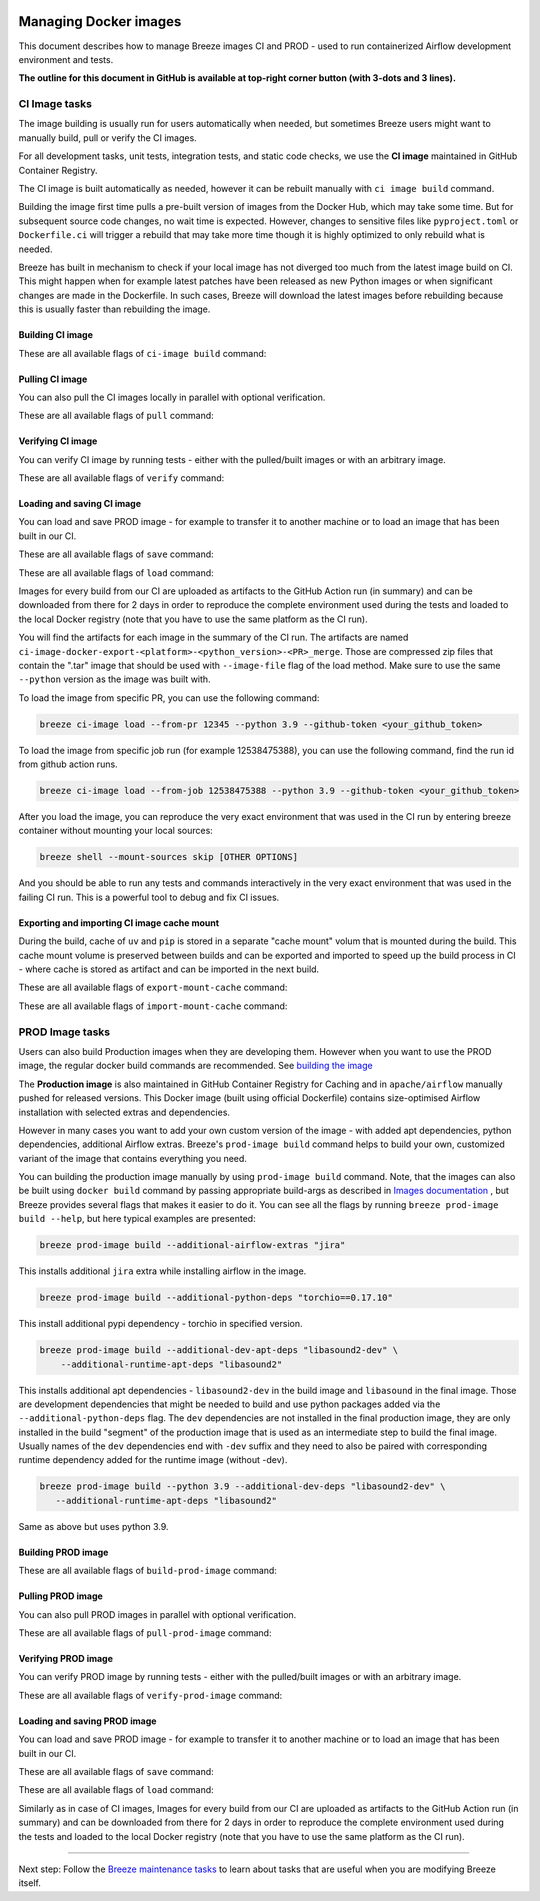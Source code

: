 
 .. Licensed to the Apache Software Foundation (ASF) under one
    or more contributor license agreements.  See the NOTICE file
    distributed with this work for additional information
    regarding copyright ownership.  The ASF licenses this file
    to you under the Apache License, Version 2.0 (the
    "License"); you may not use this file except in compliance
    with the License.  You may obtain a copy of the License at

 ..   http://www.apache.org/licenses/LICENSE-2.0

 .. Unless required by applicable law or agreed to in writing,
    software distributed under the License is distributed on an
    "AS IS" BASIS, WITHOUT WARRANTIES OR CONDITIONS OF ANY
    KIND, either express or implied.  See the License for the
    specific language governing permissions and limitations
    under the License.

Managing Docker images
======================

This document describes how to manage Breeze images CI and PROD - used to run containerized
Airflow development environment and tests.

**The outline for this document in GitHub is available at top-right corner button (with 3-dots and 3 lines).**

CI Image tasks
--------------

The image building is usually run for users automatically when needed,
but sometimes Breeze users might want to manually build, pull or verify the CI images.

.. image:: ./images/output_ci-image.svg
  :target: https://raw.githubusercontent.com/apache/airflow/main/dev/breeze/images/output_ci-image.svg
  :width: 100%
  :alt: Breeze ci-image

For all development tasks, unit tests, integration tests, and static code checks, we use the
**CI image** maintained in GitHub Container Registry.

The CI image is built automatically as needed, however it can be rebuilt manually with
``ci image build`` command.

Building the image first time pulls a pre-built version of images from the Docker Hub, which may take some
time. But for subsequent source code changes, no wait time is expected.
However, changes to sensitive files like ``pyproject.toml`` or ``Dockerfile.ci`` will trigger a rebuild
that may take more time though it is highly optimized to only rebuild what is needed.

Breeze has built in mechanism to check if your local image has not diverged too much from the
latest image build on CI. This might happen when for example latest patches have been released as new
Python images or when significant changes are made in the Dockerfile. In such cases, Breeze will
download the latest images before rebuilding because this is usually faster than rebuilding the image.

Building CI image
.................

These are all available flags of ``ci-image build`` command:

.. image:: ./images/output_ci-image_build.svg
  :target: https://raw.githubusercontent.com/apache/airflow/main/dev/breeze/images/output_ci-image_build.svg
  :width: 100%
  :alt: Breeze ci-image build

Pulling CI image
................

You can also pull the CI images locally in parallel with optional verification.

These are all available flags of ``pull`` command:

.. image:: ./images/output_ci-image_pull.svg
  :target: https://raw.githubusercontent.com/apache/airflow/main/dev/breeze/images/output_ci-image_pull.svg
  :width: 100%
  :alt: Breeze ci-image pull

Verifying CI image
..................

You can verify CI image by running tests - either with the pulled/built images or
with an arbitrary image.

These are all available flags of ``verify`` command:

.. image:: ./images/output_ci-image_verify.svg
  :target: https://raw.githubusercontent.com/apache/airflow/main/dev/breeze/images/output_ci-image_verify.svg
  :width: 100%
  :alt: Breeze ci-image verify

Loading and saving CI image
...........................

You can load and save PROD image - for example to transfer it to another machine or to load an image
that has been built in our CI.

These are all available flags of ``save`` command:

.. image:: ./images/output_ci-image_save.svg
  :target: https://raw.githubusercontent.com/apache/airflow/main/dev/breeze/images/output_ci-image_save.svg
  :width: 100%
  :alt: Breeze ci-image save

These are all available flags of ``load`` command:

.. image:: ./images/output_ci-image_load.svg
  :target: https://raw.githubusercontent.com/apache/airflow/main/dev/breeze/images/output_ci-image_load.svg
  :width: 100%
  :alt: Breeze ci-image load

Images for every build from our CI are uploaded as artifacts to the
GitHub Action run (in summary) and can be downloaded from there for 2 days in order to reproduce the complete
environment used during the tests and loaded to the local Docker registry (note that you have
to use the same platform as the CI run).

You will find the artifacts for each image in the summary of the CI run. The artifacts are named
``ci-image-docker-export-<platform>-<python_version>-<PR>_merge``. Those are compressed zip files that
contain the ".tar" image that should be used with ``--image-file`` flag of the load method. Make sure to
use the same ``--python`` version as the image was built with.

To load the image from specific PR, you can use the following command:

.. code-block:: bash

     breeze ci-image load --from-pr 12345 --python 3.9 --github-token <your_github_token>

To load the image from specific job run (for example 12538475388), you can use the following command, find the run id from github action runs.

.. code-block:: bash

     breeze ci-image load --from-job 12538475388 --python 3.9 --github-token <your_github_token>

After you load the image, you can reproduce the very exact environment that was used in the CI run by
entering breeze container without mounting your local sources:

.. code-block:: bash

     breeze shell --mount-sources skip [OTHER OPTIONS]

And you should be able to run any tests and commands interactively in the very exact environment that
was used in the failing CI run. This is a powerful tool to debug and fix CI issues.


.. image:: ./images/image_artifacts.png
  :target: https://raw.githubusercontent.com/apache/airflow/main/dev/breeze/images/output_ci-image_load.svg
  :width: 100%
  :alt: Breeze image artifacts

Exporting and importing CI image cache mount
............................................

During the build, cache of ``uv`` and ``pip`` is stored in a separate "cache mount" volum that is mounted
during the build. This cache mount volume is preserved between builds and can be exported and imported
to speed up the build process in CI - where cache is stored as artifact and can be imported in the next
build.

These are all available flags of ``export-mount-cache`` command:

.. image:: ./images/output_ci-image_export-mount-cache.svg
  :target: https://raw.githubusercontent.com/apache/airflow/main/dev/breeze/images/output_ci-image_export-mount-cache.svg
  :width: 100%
  :alt: Breeze ci-image

These are all available flags of ``import-mount-cache`` command:

.. image:: ./images/output_ci-image_import-mount-cache.svg
  :target: https://raw.githubusercontent.com/apache/airflow/main/dev/breeze/images/output_ci-image_import-mount-cache.svg
  :width: 100%
  :alt: Breeze ci-image import-mount-cache

PROD Image tasks
----------------

Users can also build Production images when they are developing them. However when you want to
use the PROD image, the regular docker build commands are recommended. See
`building the image <https://airflow.apache.org/docs/docker-stack/build.html>`_

.. image:: ./images/output_prod-image.svg
  :target: https://raw.githubusercontent.com/apache/airflow/main/dev/breeze/images/output_prod-image.svg
  :width: 100%
  :alt: Breeze prod-image

The **Production image** is also maintained in GitHub Container Registry for Caching
and in ``apache/airflow`` manually pushed for released versions. This Docker image (built using official
Dockerfile) contains size-optimised Airflow installation with selected extras and dependencies.

However in many cases you want to add your own custom version of the image - with added apt dependencies,
python dependencies, additional Airflow extras. Breeze's ``prod-image build`` command helps to build your own,
customized variant of the image that contains everything you need.

You can building the production image manually by using ``prod-image build`` command.
Note, that the images can also be built using ``docker build`` command by passing appropriate
build-args as described in `Images documentation <ci/02_images.md>`_ , but Breeze provides several flags that
makes it easier to do it. You can see all the flags by running ``breeze prod-image build --help``,
but here typical examples are presented:

.. code-block:: bash

     breeze prod-image build --additional-airflow-extras "jira"

This installs additional ``jira`` extra while installing airflow in the image.


.. code-block:: bash

     breeze prod-image build --additional-python-deps "torchio==0.17.10"

This install additional pypi dependency - torchio in specified version.

.. code-block:: bash

     breeze prod-image build --additional-dev-apt-deps "libasound2-dev" \
         --additional-runtime-apt-deps "libasound2"

This installs additional apt dependencies - ``libasound2-dev`` in the build image and ``libasound`` in the
final image. Those are development dependencies that might be needed to build and use python packages added
via the ``--additional-python-deps`` flag. The ``dev`` dependencies are not installed in the final
production image, they are only installed in the build "segment" of the production image that is used
as an intermediate step to build the final image. Usually names of the ``dev`` dependencies end with ``-dev``
suffix and they need to also be paired with corresponding runtime dependency added for the runtime image
(without -dev).

.. code-block:: bash

     breeze prod-image build --python 3.9 --additional-dev-deps "libasound2-dev" \
        --additional-runtime-apt-deps "libasound2"

Same as above but uses python 3.9.

Building PROD image
...................

These are all available flags of ``build-prod-image`` command:

.. image:: ./images/output_prod-image_build.svg
  :target: https://raw.githubusercontent.com/apache/airflow/main/dev/breeze/images/output_prod-image_build.svg
  :width: 100%
  :alt: Breeze prod-image build

Pulling PROD image
..................

You can also pull PROD images in parallel with optional verification.

These are all available flags of ``pull-prod-image`` command:

.. image:: ./images/output_prod-image_pull.svg
  :target: https://raw.githubusercontent.com/apache/airflow/main/dev/breeze/images/output_prod-image_pull.svg
  :width: 100%
  :alt: Breeze prod-image pull

Verifying PROD image
....................

You can verify PROD image by running tests - either with the pulled/built images or
with an arbitrary image.

These are all available flags of ``verify-prod-image`` command:

.. image:: ./images/output_prod-image_verify.svg
  :target: https://raw.githubusercontent.com/apache/airflow/main/dev/breeze/images/output_prod-image_verify.svg
  :width: 100%
  :alt: Breeze prod-image verify

Loading and saving PROD image
.............................

You can load and save PROD image - for example to transfer it to another machine or to load an image
that has been built in our CI.

These are all available flags of ``save`` command:

.. image:: ./images/output_prod-image_save.svg
  :target: https://raw.githubusercontent.com/apache/airflow/main/dev/breeze/images/output_prod-image_save.svg
  :width: 100%
  :alt: Breeze prod-image save

These are all available flags of ``load`` command:

.. image:: ./images/output-prod-image_load.svg
  :target: https://raw.githubusercontent.com/apache/airflow/main/dev/breeze/images/output_prod-image_load.svg
  :width: 100%
  :alt: Breeze prod-image load

Similarly as in case of CI images, Images for every build from our CI are uploaded as artifacts to the
GitHub Action run (in summary) and can be downloaded from there for 2 days in order to reproduce the complete
environment used during the tests and loaded to the local Docker registry (note that you have
to use the same platform as the CI run).

------

Next step: Follow the `Breeze maintenance tasks <07_breeze_maintenance_tasks.rst>`_ to learn about tasks that
are useful when you are modifying Breeze itself.
